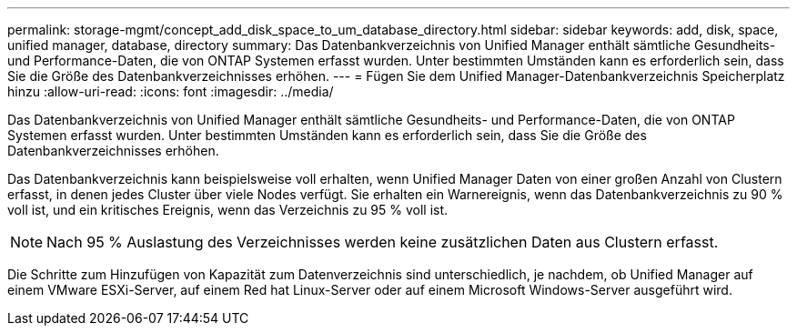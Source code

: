 ---
permalink: storage-mgmt/concept_add_disk_space_to_um_database_directory.html 
sidebar: sidebar 
keywords: add, disk, space, unified manager, database, directory 
summary: Das Datenbankverzeichnis von Unified Manager enthält sämtliche Gesundheits- und Performance-Daten, die von ONTAP Systemen erfasst wurden. Unter bestimmten Umständen kann es erforderlich sein, dass Sie die Größe des Datenbankverzeichnisses erhöhen. 
---
= Fügen Sie dem Unified Manager-Datenbankverzeichnis Speicherplatz hinzu
:allow-uri-read: 
:icons: font
:imagesdir: ../media/


[role="lead"]
Das Datenbankverzeichnis von Unified Manager enthält sämtliche Gesundheits- und Performance-Daten, die von ONTAP Systemen erfasst wurden. Unter bestimmten Umständen kann es erforderlich sein, dass Sie die Größe des Datenbankverzeichnisses erhöhen.

Das Datenbankverzeichnis kann beispielsweise voll erhalten, wenn Unified Manager Daten von einer großen Anzahl von Clustern erfasst, in denen jedes Cluster über viele Nodes verfügt. Sie erhalten ein Warnereignis, wenn das Datenbankverzeichnis zu 90 % voll ist, und ein kritisches Ereignis, wenn das Verzeichnis zu 95 % voll ist.

[NOTE]
====
Nach 95 % Auslastung des Verzeichnisses werden keine zusätzlichen Daten aus Clustern erfasst.

====
Die Schritte zum Hinzufügen von Kapazität zum Datenverzeichnis sind unterschiedlich, je nachdem, ob Unified Manager auf einem VMware ESXi-Server, auf einem Red hat Linux-Server oder auf einem Microsoft Windows-Server ausgeführt wird.
